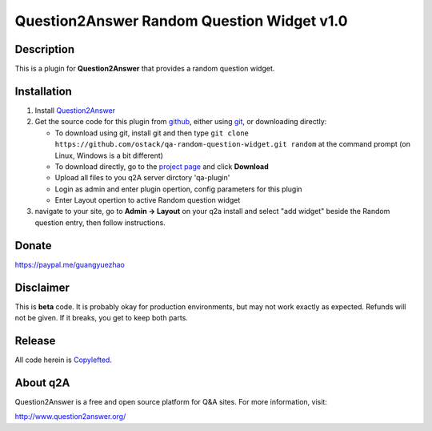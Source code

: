 ==============================================
Question2Answer Random Question Widget v1.0
==============================================
-----------
Description
-----------
This is a plugin for **Question2Answer** that provides a random question widget. 

------------
Installation
------------
#. Install Question2Answer_
#. Get the source code for this plugin from github_, either using git_, or downloading directly:

   - To download using git, install git and then type 
     ``git clone https://github.com/ostack/qa-random-question-widget.git random``
     at the command prompt (on Linux, Windows is a bit different)
   - To download directly, go to the `project page`_ and click **Download**
   - Upload all files to you q2A server dirctory 'qa-plugin' 
   - Login as admin and enter plugin opertion, config parameters for this plugin
   - Enter Layout opertion to active Random question widget    
#. navigate to your site, go to **Admin -> Layout** on your q2a install and select "add widget" beside the Random question entry, then follow instructions.

.. _Question2Answer: http://www.question2answer.org/install.php
.. _git: http://git-scm.com/
.. _github:
.. _project page: https://github.com/NoahY/q2a-random-question

----------
Donate
----------
https://paypal.me/guangyuezhao

----------
Disclaimer
----------
This is **beta** code.  It is probably okay for production environments, but may not work exactly as expected.  Refunds will not be given.  If it breaks, you get to keep both parts.

-------
Release
-------
All code herein is Copylefted_.

.. _Copylefted: http://en.wikipedia.org/wiki/Copyleft

---------
About q2A
---------
Question2Answer is a free and open source platform for Q&A sites. For more information, visit:

http://www.question2answer.org/

